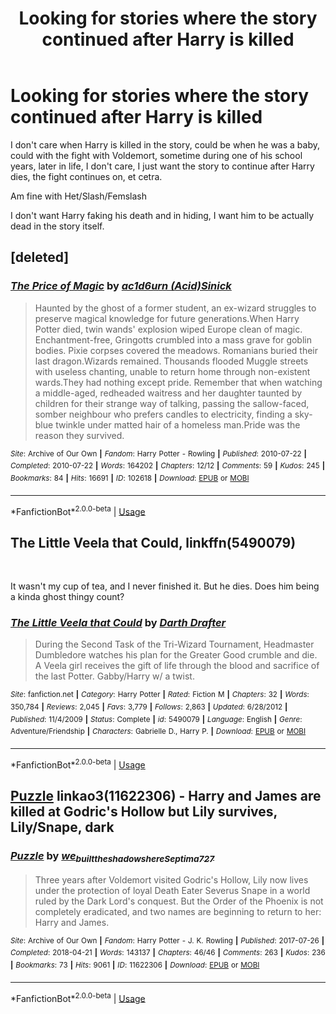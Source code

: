 #+TITLE: Looking for stories where the story continued after Harry is killed

* Looking for stories where the story continued after Harry is killed
:PROPERTIES:
:Author: SnarkyAndProud
:Score: 4
:DateUnix: 1576360525.0
:DateShort: 2019-Dec-15
:FlairText: Request
:END:
I don't care when Harry is killed in the story, could be when he was a baby, could with the fight with Voldemort, sometime during one of his school years, later in life, I don't care, I just want the story to continue after Harry dies, the fight continues on, et cetra.

Am fine with Het/Slash/Femslash

I don't want Harry faking his death and in hiding, I want him to be actually dead in the story itself.


** [deleted]
:PROPERTIES:
:Score: 1
:DateUnix: 1576363967.0
:DateShort: 2019-Dec-15
:END:

*** [[https://archiveofourown.org/works/102618][*/The Price of Magic/*]] by [[https://www.archiveofourown.org/users/Acid/pseuds/ac1d6urn/users/Sinick/pseuds/Sinick][/ac1d6urn (Acid)Sinick/]]

#+begin_quote
  Haunted by the ghost of a former student, an ex-wizard struggles to preserve magical knowledge for future generations.When Harry Potter died, twin wands' explosion wiped Europe clean of magic. Enchantment-free, Gringotts crumbled into a mass grave for goblin bodies. Pixie corpses covered the meadows. Romanians buried their last dragon.Wizards remained. Thousands flooded Muggle streets with useless chanting, unable to return home through non-existent wards.They had nothing except pride. Remember that when watching a middle-aged, redheaded waitress and her daughter taunted by children for their strange way of talking, passing the sallow-faced, somber neighbour who prefers candles to electricity, finding a sky-blue twinkle under matted hair of a homeless man.Pride was the reason they survived.
#+end_quote

^{/Site/:} ^{Archive} ^{of} ^{Our} ^{Own} ^{*|*} ^{/Fandom/:} ^{Harry} ^{Potter} ^{-} ^{Rowling} ^{*|*} ^{/Published/:} ^{2010-07-22} ^{*|*} ^{/Completed/:} ^{2010-07-22} ^{*|*} ^{/Words/:} ^{164202} ^{*|*} ^{/Chapters/:} ^{12/12} ^{*|*} ^{/Comments/:} ^{59} ^{*|*} ^{/Kudos/:} ^{245} ^{*|*} ^{/Bookmarks/:} ^{84} ^{*|*} ^{/Hits/:} ^{16691} ^{*|*} ^{/ID/:} ^{102618} ^{*|*} ^{/Download/:} ^{[[https://archiveofourown.org/downloads/102618/The%20Price%20of%20Magic.epub?updated_at=1576363841][EPUB]]} ^{or} ^{[[https://archiveofourown.org/downloads/102618/The%20Price%20of%20Magic.mobi?updated_at=1576363841][MOBI]]}

--------------

*FanfictionBot*^{2.0.0-beta} | [[https://github.com/tusing/reddit-ffn-bot/wiki/Usage][Usage]]
:PROPERTIES:
:Author: FanfictionBot
:Score: 1
:DateUnix: 1576363975.0
:DateShort: 2019-Dec-15
:END:


** The Little Veela that Could, linkffn(5490079)

​

It wasn't my cup of tea, and I never finished it. But he dies. Does him being a kinda ghost thingy count?
:PROPERTIES:
:Author: Nyanmaru_San
:Score: 1
:DateUnix: 1576398635.0
:DateShort: 2019-Dec-15
:END:

*** [[https://www.fanfiction.net/s/5490079/1/][*/The Little Veela that Could/*]] by [[https://www.fanfiction.net/u/1933697/Darth-Drafter][/Darth Drafter/]]

#+begin_quote
  During the Second Task of the Tri-Wizard Tournament, Headmaster Dumbledore watches his plan for the Greater Good crumble and die. A Veela girl receives the gift of life through the blood and sacrifice of the last Potter. Gabby/Harry w/ a twist.
#+end_quote

^{/Site/:} ^{fanfiction.net} ^{*|*} ^{/Category/:} ^{Harry} ^{Potter} ^{*|*} ^{/Rated/:} ^{Fiction} ^{M} ^{*|*} ^{/Chapters/:} ^{32} ^{*|*} ^{/Words/:} ^{350,784} ^{*|*} ^{/Reviews/:} ^{2,045} ^{*|*} ^{/Favs/:} ^{3,779} ^{*|*} ^{/Follows/:} ^{2,863} ^{*|*} ^{/Updated/:} ^{6/28/2012} ^{*|*} ^{/Published/:} ^{11/4/2009} ^{*|*} ^{/Status/:} ^{Complete} ^{*|*} ^{/id/:} ^{5490079} ^{*|*} ^{/Language/:} ^{English} ^{*|*} ^{/Genre/:} ^{Adventure/Friendship} ^{*|*} ^{/Characters/:} ^{Gabrielle} ^{D.,} ^{Harry} ^{P.} ^{*|*} ^{/Download/:} ^{[[http://www.ff2ebook.com/old/ffn-bot/index.php?id=5490079&source=ff&filetype=epub][EPUB]]} ^{or} ^{[[http://www.ff2ebook.com/old/ffn-bot/index.php?id=5490079&source=ff&filetype=mobi][MOBI]]}

--------------

*FanfictionBot*^{2.0.0-beta} | [[https://github.com/tusing/reddit-ffn-bot/wiki/Usage][Usage]]
:PROPERTIES:
:Author: FanfictionBot
:Score: 1
:DateUnix: 1576398647.0
:DateShort: 2019-Dec-15
:END:


** [[https://archiveofourown.org/works/11622306][Puzzle]] linkao3(11622306) - Harry and James are killed at Godric's Hollow but Lily survives, Lily/Snape, dark
:PROPERTIES:
:Author: siderumincaelo
:Score: -1
:DateUnix: 1576375548.0
:DateShort: 2019-Dec-15
:END:

*** [[https://archiveofourown.org/works/11622306][*/Puzzle/*]] by [[https://www.archiveofourown.org/users/we_built_the_shadows_here/pseuds/we_built_the_shadows_here/users/Septima727/pseuds/Septima727][/we_built_the_shadows_hereSeptima727/]]

#+begin_quote
  Three years after Voldemort visited Godric's Hollow, Lily now lives under the protection of loyal Death Eater Severus Snape in a world ruled by the Dark Lord's conquest. But the Order of the Phoenix is not completely eradicated, and two names are beginning to return to her: Harry and James.
#+end_quote

^{/Site/:} ^{Archive} ^{of} ^{Our} ^{Own} ^{*|*} ^{/Fandom/:} ^{Harry} ^{Potter} ^{-} ^{J.} ^{K.} ^{Rowling} ^{*|*} ^{/Published/:} ^{2017-07-26} ^{*|*} ^{/Completed/:} ^{2018-04-21} ^{*|*} ^{/Words/:} ^{143137} ^{*|*} ^{/Chapters/:} ^{46/46} ^{*|*} ^{/Comments/:} ^{263} ^{*|*} ^{/Kudos/:} ^{236} ^{*|*} ^{/Bookmarks/:} ^{73} ^{*|*} ^{/Hits/:} ^{9061} ^{*|*} ^{/ID/:} ^{11622306} ^{*|*} ^{/Download/:} ^{[[https://archiveofourown.org/downloads/11622306/Puzzle.epub?updated_at=1524328686][EPUB]]} ^{or} ^{[[https://archiveofourown.org/downloads/11622306/Puzzle.mobi?updated_at=1524328686][MOBI]]}

--------------

*FanfictionBot*^{2.0.0-beta} | [[https://github.com/tusing/reddit-ffn-bot/wiki/Usage][Usage]]
:PROPERTIES:
:Author: FanfictionBot
:Score: 0
:DateUnix: 1576375565.0
:DateShort: 2019-Dec-15
:END:
